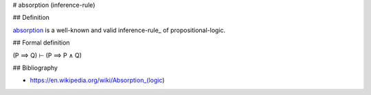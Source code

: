 .. _absorption:
.. _absorption-inference-rule:

# absorption (inference-rule)

## Definition

absorption_ is a well-known and valid inference-rule_ of propositional-logic.

## Formal definition

(P ⟹ Q) ⊢ (P ⟹ P ∧ Q)

## Bibliography

- https://en.wikipedia.org/wiki/Absorption_(logic)
